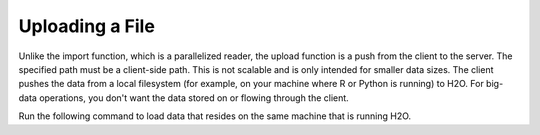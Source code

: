 Uploading a File
----------------

Unlike the import function, which is a parallelized reader, the upload function is a push from the client to the server. The specified path must be a client-side path. This is not scalable and is only intended for smaller data sizes. The client pushes the data from a local filesystem (for example, on your machine where R or Python is running) to H2O. For big-data operations, you don't want the data stored on or flowing through the client.

Run the following command to load data that resides on the same machine that is running H2O. 

.. example-code::
   .. code-block:: r
	
	> library(h2o)
	> h2o.init(nthreads=-1)
	> irisPath <- "../../../smalldata/iris/iris_wheader.csv"
	> iris.hex <- h2o.uploadFile(path = irisPath, destination_frame = "iris.hex")
	  
   .. code-block:: python
   
	 >>> import h2o
	 >>> h2o.init()
	 >>> iris_df = h2o.upload_file("../smalldata/iris/iris_wheader.csv")

